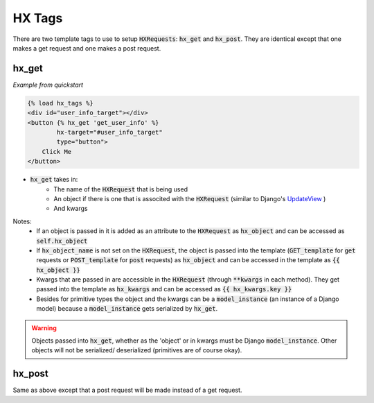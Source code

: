HX Tags
=======

There are two template tags to use to setup :code:`HXRequests`: :code:`hx_get` and :code:`hx_post`. They are identical except that one makes a get request and one makes a post request.

hx_get
------

*Example from quickstart*

.. code-block:: html

    {% load hx_tags %}
    <div id="user_info_target"></div>
    <button {% hx_get 'get_user_info' %}
            hx-target="#user_info_target"
            type="button">
        Click Me
    </button>

- :code:`hx_get` takes in:
    - The name of the :code:`HXRequest` that is being used
    - An object if there is one that is associted with the :code:`HXRequest` (similar to Django's `UpdateView <https://docs.djangoproject.com/en/4.2/ref/class-based-views/generic-editing/#django.views.generic.edit.UpdateView>`_ )
    - And kwargs

Notes:
    - If an object is passed in it is added as an attribute to the :code:`HXRequest` as :code:`hx_object` and can be accessed as :code:`self.hx_object`
    - If :code:`hx_object_name` is not set on the :code:`HXRequest`, the object is passed into the template (:code:`GET_template` for :code:`get` requests or :code:`POST_template` for :code:`post` requests) as :code:`hx_object` and can be accessed in the template as :code:`{{ hx_object }}`
    - Kwargs that are passed in are accessible in the :code:`HXRequest` (through :code:`**kwargs` in each method). They get passed into the template as :code:`hx_kwargs` and can be accessed as :code:`{{ hx_kwargs.key }}`
    - Besides for primitive types the object and the kwargs can be a :code:`model_instance` (an instance of a Django model) because a :code:`model_instance` gets serialized by :code:`hx_get`.

.. warning::

    Objects passed into :code:`hx_get`, whether as the 'object' or in kwargs must be Django :code:`model_instance`. Other objects will not be serialized/ deserialized (primitives are of course okay).

hx_post
-------

Same as above except that a post request will be made instead of a get request.
